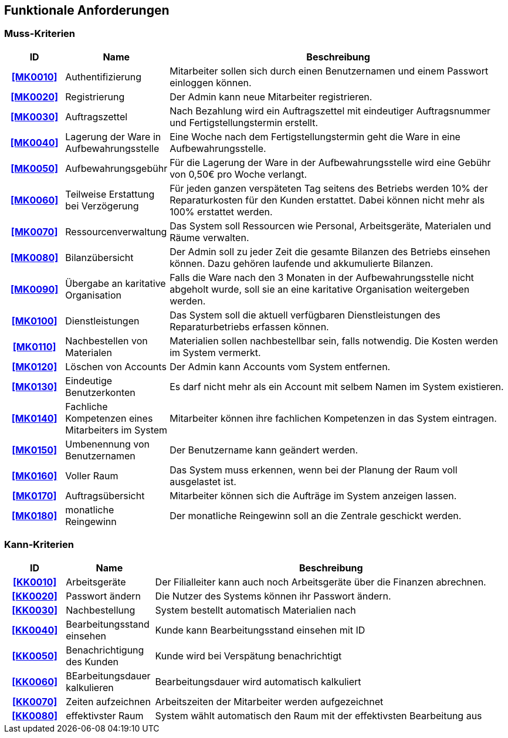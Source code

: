 == Funktionale Anforderungen

=== Muss-Kriterien

////
Dieser Abschnitt gibt einen Überblick über die Muss-Kriterien, welche die Software auf jeden Fall
gewährleisten muss.

Die Tabelle beinhaltet:

    - eine eindeutige Id, die zum referenzieren benutzt werden kann
    - Name des Kriteriums
    - eine Beschreibung des Kriteriums
////

[options="header", cols="2h, 3, 12"]
|===
|ID
|Name
|Beschreibung

|[[MK0010]]<<MK0010>>
|Authentifizierung
|Mitarbeiter sollen sich durch einen Benutzernamen und einem Passwort einloggen können.

|[[MK0020]]<<MK0020>>
|Registrierung
|Der Admin kann neue Mitarbeiter registrieren.

|[[MK0030]]<<MK0030>>
|Auftragszettel
|Nach Bezahlung wird ein Auftragszettel mit eindeutiger Auftragsnummer und Fertigstellungstermin
erstellt.

|[[MK0040]]<<MK0040>>
|Lagerung der Ware in Aufbewahrungsstelle
|Eine Woche nach dem Fertigstellungstermin geht die Ware in eine Aufbewahrungsstelle.

|[[MK0050]]<<MK0050>>
|Aufbewahrungsgebühr
|Für die Lagerung der Ware in der Aufbewahrungsstelle wird eine Gebühr von 0,50€ pro Woche verlangt.

|[[MK0060]]<<MK0060>>
|Teilweise Erstattung bei Verzögerung
|Für jeden ganzen verspäteten Tag seitens des Betriebs werden 10% der Reparaturkosten für den Kunden erstattet.
Dabei können nicht mehr als 100% erstattet werden.

|[[MK0070]]<<MK0070>>
|Ressourcenverwaltung
|Das System soll Ressourcen wie Personal, Arbeitsgeräte, Materialen und Räume verwalten.

|[[MK0080]]<<MK0080>>
|Bilanzübersicht
|Der Admin soll zu jeder Zeit die gesamte Bilanzen des Betriebs einsehen können. Dazu gehören
laufende und akkumulierte Bilanzen.

|[[MK0090]]<<MK0090>>
|Übergabe an karitative Organisation
|Falls die Ware nach den 3 Monaten in der Aufbewahrungsstelle nicht abgeholt wurde, soll sie an
eine karitative Organisation weitergeben werden.

|[[MK0100]]<<MK0100>>
|Dienstleistungen
|Das System soll die aktuell verfügbaren Dienstleistungen des Reparaturbetriebs erfassen können.

|[[MK0110]]<<MK0110>>
|Nachbestellen von Materialen
|Materialien sollen nachbestellbar sein, falls notwendig. Die Kosten werden im System vermerkt.

|[[MK0120]]<<MK0120>>
|Löschen von Accounts
|Der Admin kann Accounts vom System entfernen.

|[[MK0130]]<<MK0130>>
|Eindeutige Benutzerkonten
|Es darf nicht mehr als ein Account mit selbem Namen im System existieren.

|[[MK0140]]<<MK0140>>
|Fachliche Kompetenzen eines Mitarbeiters im System
|Mitarbeiter können ihre fachlichen Kompetenzen in das System eintragen.

|[[MK0150]]<<MK0150>>
|Umbenennung von Benutzernamen
|Der Benutzername kann geändert werden.

|[[MK0160]]<<MK0160>>
|Voller Raum
|Das System muss erkennen, wenn bei der Planung der Raum voll ausgelastet ist.

|[[MK0170]]<<MK0170>>
|Auftragsübersicht
|Mitarbeiter können sich die Aufträge im System anzeigen lassen.

|[[MK0180]]<<MK0180>>
|monatliche Reingewinn
|Der monatliche Reingewinn soll an die Zentrale geschickt werden.

|===

=== Kann-Kriterien

// Anforderungen die das Programm leisten können soll, aber für den korrekten Betrieb entbehrlich sind.

[options="header",cols="2h, 3, 12"]
|===
|ID
|Name
|Beschreibung

|[[KK0010]]<<KK0010>>
|Arbeitsgeräte
|Der Filialleiter kann auch noch Arbeitsgeräte über die Finanzen abrechnen.

|[[KK0020]]<<KK0020>>
|Passwort ändern
|Die Nutzer des Systems können ihr Passwort ändern.

|[[KK0030]]<<KK0030>>
|Nachbestellung
|System bestellt automatisch Materialien nach

|[[KK0040]]<<KK0040>>
|Bearbeitungsstand einsehen
|Kunde kann Bearbeitungsstand einsehen mit ID

|[[KK0050]]<<KK0050>>
|Benachrichtigung des Kunden
|Kunde wird bei Verspätung benachrichtigt

|[[KK0060]]<<KK0060>>
|BEarbeitungsdauer kalkulieren
|Bearbeitungsdauer wird automatisch kalkuliert

|[[KK0070]]<<KK0070>>
|Zeiten aufzeichnen
|Arbeitszeiten der Mitarbeiter werden aufgezeichnet

|[[KK0080]]<<KK0080>>
|effektivster Raum
|System wählt automatisch den Raum mit der effektivsten Bearbeitung aus
|===
